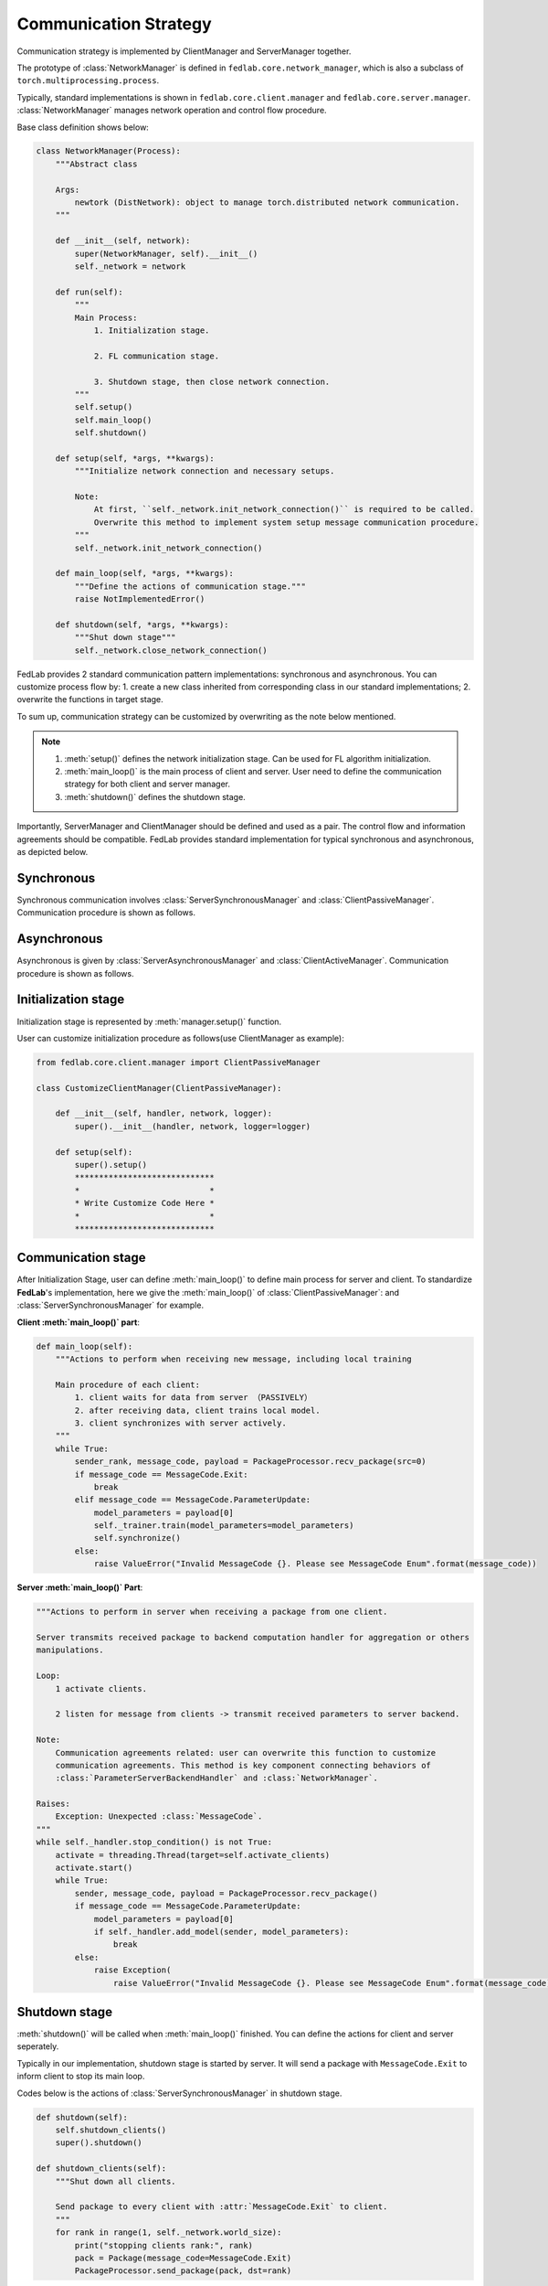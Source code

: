 .. _tutorial2:

**********************
Communication Strategy
**********************

Communication strategy is implemented by ClientManager and ServerManager together.

The prototype of :class:`NetworkManager` is defined in ``fedlab.core.network_manager``, which is
also a subclass of ``torch.multiprocessing.process``.

Typically, standard implementations is shown in ``fedlab.core.client.manager`` and
``fedlab.core.server.manager``. :class:`NetworkManager` manages network operation and control flow
procedure.

Base class definition shows below:

.. code-block:: python

    class NetworkManager(Process):
        """Abstract class

        Args:
            newtork (DistNetwork): object to manage torch.distributed network communication.
        """

        def __init__(self, network):
            super(NetworkManager, self).__init__()
            self._network = network

        def run(self):
            """
            Main Process:
                1. Initialization stage.

                2. FL communication stage.

                3. Shutdown stage, then close network connection.
            """
            self.setup()
            self.main_loop()
            self.shutdown()

        def setup(self, *args, **kwargs):
            """Initialize network connection and necessary setups.

            Note:
                At first, ``self._network.init_network_connection()`` is required to be called.
                Overwrite this method to implement system setup message communication procedure.
            """
            self._network.init_network_connection()

        def main_loop(self, *args, **kwargs):
            """Define the actions of communication stage."""
            raise NotImplementedError()

        def shutdown(self, *args, **kwargs):
            """Shut down stage"""
            self._network.close_network_connection()

FedLab provides 2 standard communication pattern implementations: synchronous and asynchronous. You
can customize process flow by: 1. create a new class inherited from corresponding class in our
standard implementations; 2. overwrite the functions in target stage.

To sum up, communication strategy can be customized by overwriting as the note below mentioned.

.. note::

    1. :meth:`setup()` defines the network initialization stage. Can be used for FL algorithm initialization.
    2. :meth:`main_loop()` is the main process of client and server. User need to define the communication strategy for both client and server manager.
    3. :meth:`shutdown()` defines the shutdown stage.

Importantly, ServerManager and ClientManager should be defined and used as a pair. The control flow and information agreements should be compatible. FedLab provides standard implementation for typical synchronous and asynchronous, as depicted below.

Synchronous
============

Synchronous communication involves :class:`ServerSynchronousManager` and :class:`ClientPassiveManager`. Communication procedure is shown as follows.

.. image:: ../../imgs/fedlab-synchronous.svg
    :align: center
    :class: only-light

.. image:: ../../imgs/fedlab-synchronous-dark.svg
    :align: center
    :class: only-dark

Asynchronous
=============

Asynchronous is given by :class:`ServerAsynchronousManager` and :class:`ClientActiveManager`. Communication
procedure is shown as follows.

.. image:: ../../imgs/fedlab-asynchronous.svg
    :align: center
    :class: only-light

.. image:: ../../imgs/fedlab-asynchronous-dark.svg
    :align: center
    :class: only-dark

Initialization stage
====================

Initialization stage is represented by :meth:`manager.setup()` function.

User can customize initialization procedure as follows(use ClientManager as example):

.. code-block:: python

    from fedlab.core.client.manager import ClientPassiveManager

    class CustomizeClientManager(ClientPassiveManager):

        def __init__(self, handler, network, logger):
            super().__init__(handler, network, logger=logger)

        def setup(self):
            super().setup()
            *****************************
            *                           *
            * Write Customize Code Here *
            *                           *
            *****************************
    
Communication stage
===================

After Initialization Stage, user can define :meth:`main_loop()` to define main process for server and client. To standardize
**FedLab**'s implementation, here we give the :meth:`main_loop()` of :class:`ClientPassiveManager`: and :class:`ServerSynchronousManager` for example.


**Client :meth:`main_loop()` part**:

.. code-block:: python

    def main_loop(self):
        """Actions to perform when receiving new message, including local training

        Main procedure of each client:
            1. client waits for data from server （PASSIVELY）
            2. after receiving data, client trains local model.
            3. client synchronizes with server actively.
        """
        while True:
            sender_rank, message_code, payload = PackageProcessor.recv_package(src=0)
            if message_code == MessageCode.Exit:
                break
            elif message_code == MessageCode.ParameterUpdate:
                model_parameters = payload[0]
                self._trainer.train(model_parameters=model_parameters)
                self.synchronize()
            else:
                raise ValueError("Invalid MessageCode {}. Please see MessageCode Enum".format(message_code))


**Server :meth:`main_loop()` Part**:

.. code-block:: python

        """Actions to perform in server when receiving a package from one client.

        Server transmits received package to backend computation handler for aggregation or others
        manipulations.

        Loop:
            1 activate clients.

            2 listen for message from clients -> transmit received parameters to server backend.

        Note:
            Communication agreements related: user can overwrite this function to customize
            communication agreements. This method is key component connecting behaviors of
            :class:`ParameterServerBackendHandler` and :class:`NetworkManager`.

        Raises:
            Exception: Unexpected :class:`MessageCode`.
        """
        while self._handler.stop_condition() is not True:
            activate = threading.Thread(target=self.activate_clients)
            activate.start()
            while True:
                sender, message_code, payload = PackageProcessor.recv_package()
                if message_code == MessageCode.ParameterUpdate:
                    model_parameters = payload[0]
                    if self._handler.add_model(sender, model_parameters):
                        break
                else:
                    raise Exception(
                        raise ValueError("Invalid MessageCode {}. Please see MessageCode Enum".format(message_code))

Shutdown stage
=================

:meth:`shutdown()` will be called when :meth:`main_loop()` finished. You can define the actions for client and server seperately.

Typically in our implementation, shutdown stage is started by server. It will send a package with ``MessageCode.Exit`` to
inform client to stop its main loop.


Codes below is the actions of :class:`ServerSynchronousManager` in shutdown stage.

.. code-block:: python

    def shutdown(self):
        self.shutdown_clients()
        super().shutdown()

    def shutdown_clients(self):
        """Shut down all clients.

        Send package to every client with :attr:`MessageCode.Exit` to client.
        """
        for rank in range(1, self._network.world_size):
            print("stopping clients rank:", rank)
            pack = Package(message_code=MessageCode.Exit)
            PackageProcessor.send_package(pack, dst=rank)

Example
===========

In fact, the scale module of **FedLab** is a communication strategy re-definition to both ClientManager and ServerManager. Please see the source code in fedlab/core/{client or server}/scale/manager.py (It it really simple. We did nothing but add a map function from rank to client id).

